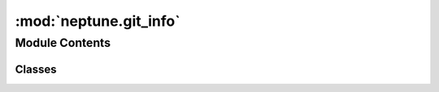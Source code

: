 

:mod:`neptune.git_info`
=======================

.. py:module:: neptune.git_info


Module Contents
---------------

Classes
~~~~~~~

.. autoapisummary::

   neptune.git_info.GitInfo



.. py:class:: GitInfo(commit_id, message='', author_name='', author_email='', commit_date='', repository_dirty=True, active_branch='', remote_urls=None)

   Bases: :class:`object`

   Class that keeps information about a git repository in experiment.

   When :meth:`~neptune.projects.Project.create_experiment` is invoked, instance of this class is created to
   store information about git repository.
   This information is later presented in the experiment details tab in the Neptune web application.

   :param commit_id: commit id sha.
   :type commit_id: :obj:`str`
   :param message: commit message.
   :type message: :obj:`str`, optional, default is ``""``
   :param author_name: commit author username.
   :type author_name: :obj:`str`, optional, default is ``""``
   :param author_email: commit author email.
   :type author_email: :obj:`str`, optional, default is ``""``
   :param commit_date: commit datetime.
   :type commit_date: :obj:`datetime.datetime`, optional, default is ``""``
   :param repository_dirty: ``True``, if the repository has uncommitted changes, ``False`` otherwise.
   :type repository_dirty: :obj:`bool`, optional, default is ``True``

   .. method:: __eq__(self, o)

      Return self==value.


   .. method:: __ne__(self, o)

      Return self!=value.


   .. method:: __str__(self)

      Return str(self).


   .. method:: __repr__(self)

      Return repr(self).




.. External links

.. |Neptune| raw:: html

    <a href="/api-reference/neptune/index.html#functions" target="_blank">Neptune</a>

.. |Session| raw:: html

    <a href="/api-reference/neptune/sessions/index.html?highlight=neptune%20sessions%20session#neptune.sessions.Session" target="_blank">Session</a>

.. |Project| raw:: html

    <a href="/api-reference/neptune/projects/index.html#neptune.projects.Project" target="_blank">Project</a>

.. |Experiment| raw:: html

    <a href="/api-reference/neptune/experiments/index.html?highlight=neptune%20experiment#neptune.experiments.Experiment" target="_blank">Experiment</a>

.. |Notebook| raw:: html

    <a href="/api-reference/neptune/notebook/index.html?highlight=notebook#neptune.notebook.Notebook" target="_blank">Notebook</a>

.. |Git Info| raw:: html

    <a href="/api-reference/neptune/git_info/index.html#neptune.git_info.GitInfo" target="_blank">Git Info</a>